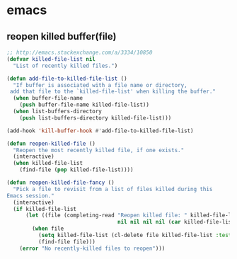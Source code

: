 * emacs
** reopen killed buffer(file)
   #+BEGIN_SRC emacs-lisp
     ;; http://emacs.stackexchange.com/a/3334/10850
     (defvar killed-file-list nil
       "List of recently killed files.")

     (defun add-file-to-killed-file-list ()
       "If buffer is associated with a file name or directory,
      add that file to the `killed-file-list' when killing the buffer."
       (when buffer-file-name
         (push buffer-file-name killed-file-list))
       (when list-buffers-directory
         (push list-buffers-directory killed-file-list)))

     (add-hook 'kill-buffer-hook #'add-file-to-killed-file-list)

     (defun reopen-killed-file ()
       "Reopen the most recently killed file, if one exists."
       (interactive)
       (when killed-file-list
         (find-file (pop killed-file-list))))

     (defun reopen-killed-file-fancy ()
       "Pick a file to revisit from a list of files killed during this
     Emacs session."
       (interactive)
       (if killed-file-list
           (let ((file (completing-read "Reopen killed file: " killed-file-list
                                        nil nil nil nil (car killed-file-list))))
             (when file
               (setq killed-file-list (cl-delete file killed-file-list :test #'equal))
               (find-file file)))
         (error "No recently-killed files to reopen")))
   #+END_SRC
